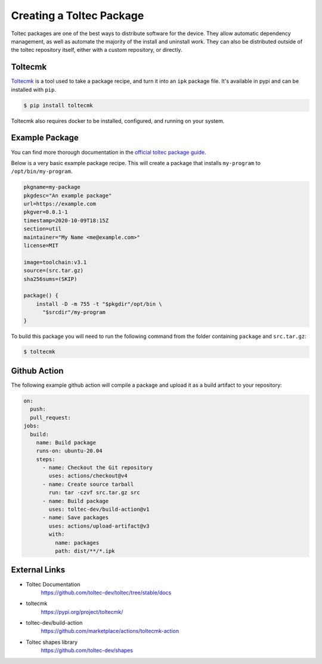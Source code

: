 =========================
Creating a Toltec Package
=========================

Toltec packages are one of the best ways to distribute software for the device. They allow automatic dependency management, as well as automate the majority of the install and uninstall work. They can also be distributed outside of the toltec repository itself, either with a custom repository, or directly.

Toltecmk
========

`Toltecmk <https://pypi.org/project/toltecmk/>`_ is a tool used to take a package recipe, and turn it into an ``ipk`` package file. It's available in pypi and can be installed with ``pip``.

.. code-block:: console

  $ pip install toltecmk

Toltecmk also requires docker to be installed, configured, and running on your system.

Example Package
===============

You can find more thorough documentation in the `official toltec package guide <https://github.com/toltec-dev/toltec/blob/stable/docs/package-guide.md>`_.

Below is a very basic example package recipe. This will create a package that installs ``my-program`` to ``/opt/bin/my-program``.

.. code-block:: bash

  pkgname=my-package
  pkgdesc="An example package"
  url=https://example.com
  pkgver=0.0.1-1
  timestamp=2020-10-09T18:15Z
  section=util
  maintainer="My Name <me@example.com>"
  license=MIT

  image=toolchain:v3.1
  source=(src.tar.gz)
  sha256sums=(SKIP)

  package() {
      install -D -m 755 -t "$pkgdir"/opt/bin \
        "$srcdir"/my-program
  }

To build this package you will need to run the following command from the folder containing ``package`` and ``src.tar.gz``:

.. code-block:: console

  $ toltecmk

Github Action
=============

The following example github action will compile a package and upload it as a build artifact to your repository:

.. code-block:: yaml

  on:
    push:
    pull_request:
  jobs:
    build:
      name: Build package
      runs-on: ubuntu-20.04
      steps:
        - name: Checkout the Git repository
          uses: actions/checkout@v4
        - name: Create source tarball
          run: tar -czvf src.tar.gz src
        - name: Build package
          uses: toltec-dev/build-action@v1
        - name: Save packages
          uses: actions/upload-artifact@v3
          with:
            name: packages
            path: dist/**/*.ipk

External Links
==============

- Toltec Documentation
   https://github.com/toltec-dev/toltec/tree/stable/docs
- toltecmk
   https://pypi.org/project/toltecmk/
- toltec-dev/build-action
   https://github.com/marketplace/actions/toltecmk-action
- Toltec shapes library
   https://github.com/toltec-dev/shapes
